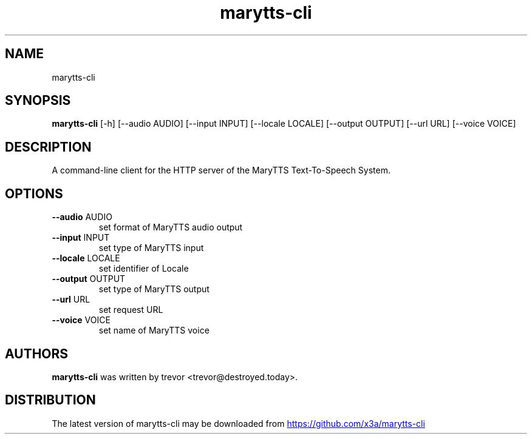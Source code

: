.TH marytts-cli "1" Manual
.SH NAME
marytts-cli
.SH SYNOPSIS
.B marytts-cli
[-h] [--audio AUDIO] [--input INPUT] [--locale LOCALE] [--output OUTPUT] [--url URL] [--voice VOICE]
.SH DESCRIPTION
A command\-line client for the HTTP server of the MaryTTS Text\-To\-Speech
System.
.SH OPTIONS

.TP
\fB\-\-audio\fR AUDIO
set format of MaryTTS audio output

.TP
\fB\-\-input\fR INPUT
set type of MaryTTS input

.TP
\fB\-\-locale\fR LOCALE
set identifier of Locale

.TP
\fB\-\-output\fR OUTPUT
set type of MaryTTS output

.TP
\fB\-\-url\fR URL
set request URL

.TP
\fB\-\-voice\fR VOICE
set name of MaryTTS voice

.SH AUTHORS
.B marytts\-cli
was written by trevor <trevor@destroyed.today>.
.SH DISTRIBUTION
The latest version of marytts\-cli may be downloaded from
.UR https://github.com/x3a/marytts\-cli
.UE
